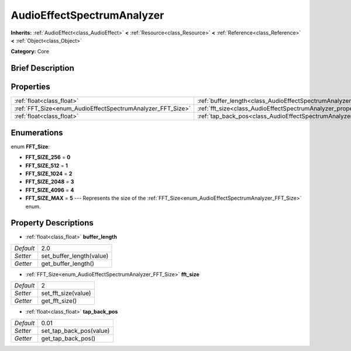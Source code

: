 .. Generated automatically by doc/tools/makerst.py in Godot's source tree.
.. DO NOT EDIT THIS FILE, but the AudioEffectSpectrumAnalyzer.xml source instead.
.. The source is found in doc/classes or modules/<name>/doc_classes.

.. _class_AudioEffectSpectrumAnalyzer:

AudioEffectSpectrumAnalyzer
===========================

**Inherits:** :ref:`AudioEffect<class_AudioEffect>` **<** :ref:`Resource<class_Resource>` **<** :ref:`Reference<class_Reference>` **<** :ref:`Object<class_Object>`

**Category:** Core

Brief Description
-----------------



Properties
----------

+------------------------------------------------------------+--------------------------------------------------------------------------------+------+
| :ref:`float<class_float>`                                  | :ref:`buffer_length<class_AudioEffectSpectrumAnalyzer_property_buffer_length>` | 2.0  |
+------------------------------------------------------------+--------------------------------------------------------------------------------+------+
| :ref:`FFT_Size<enum_AudioEffectSpectrumAnalyzer_FFT_Size>` | :ref:`fft_size<class_AudioEffectSpectrumAnalyzer_property_fft_size>`           | 2    |
+------------------------------------------------------------+--------------------------------------------------------------------------------+------+
| :ref:`float<class_float>`                                  | :ref:`tap_back_pos<class_AudioEffectSpectrumAnalyzer_property_tap_back_pos>`   | 0.01 |
+------------------------------------------------------------+--------------------------------------------------------------------------------+------+

Enumerations
------------

.. _enum_AudioEffectSpectrumAnalyzer_FFT_Size:

.. _class_AudioEffectSpectrumAnalyzer_constant_FFT_SIZE_256:

.. _class_AudioEffectSpectrumAnalyzer_constant_FFT_SIZE_512:

.. _class_AudioEffectSpectrumAnalyzer_constant_FFT_SIZE_1024:

.. _class_AudioEffectSpectrumAnalyzer_constant_FFT_SIZE_2048:

.. _class_AudioEffectSpectrumAnalyzer_constant_FFT_SIZE_4096:

.. _class_AudioEffectSpectrumAnalyzer_constant_FFT_SIZE_MAX:

enum **FFT_Size**:

- **FFT_SIZE_256** = **0**

- **FFT_SIZE_512** = **1**

- **FFT_SIZE_1024** = **2**

- **FFT_SIZE_2048** = **3**

- **FFT_SIZE_4096** = **4**

- **FFT_SIZE_MAX** = **5** --- Represents the size of the :ref:`FFT_Size<enum_AudioEffectSpectrumAnalyzer_FFT_Size>` enum.

Property Descriptions
---------------------

.. _class_AudioEffectSpectrumAnalyzer_property_buffer_length:

- :ref:`float<class_float>` **buffer_length**

+-----------+--------------------------+
| *Default* | 2.0                      |
+-----------+--------------------------+
| *Setter*  | set_buffer_length(value) |
+-----------+--------------------------+
| *Getter*  | get_buffer_length()      |
+-----------+--------------------------+

.. _class_AudioEffectSpectrumAnalyzer_property_fft_size:

- :ref:`FFT_Size<enum_AudioEffectSpectrumAnalyzer_FFT_Size>` **fft_size**

+-----------+---------------------+
| *Default* | 2                   |
+-----------+---------------------+
| *Setter*  | set_fft_size(value) |
+-----------+---------------------+
| *Getter*  | get_fft_size()      |
+-----------+---------------------+

.. _class_AudioEffectSpectrumAnalyzer_property_tap_back_pos:

- :ref:`float<class_float>` **tap_back_pos**

+-----------+-------------------------+
| *Default* | 0.01                    |
+-----------+-------------------------+
| *Setter*  | set_tap_back_pos(value) |
+-----------+-------------------------+
| *Getter*  | get_tap_back_pos()      |
+-----------+-------------------------+


